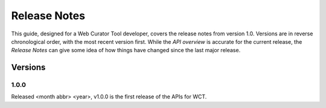 =============
Release Notes
=============
This guide, designed for a Web Curator Tool developer,
covers the release notes from version 1.0. Versions are in reverse
chronological order, with the most recent version first. While the *API overview* is
accurate for the current release, the *Release Notes* can give some idea of
how things have changed since the last major release.

Versions
========
1.0.0
-----
Released <month abbr> <year>, v1.0.0 is the first release of the APIs for WCT.